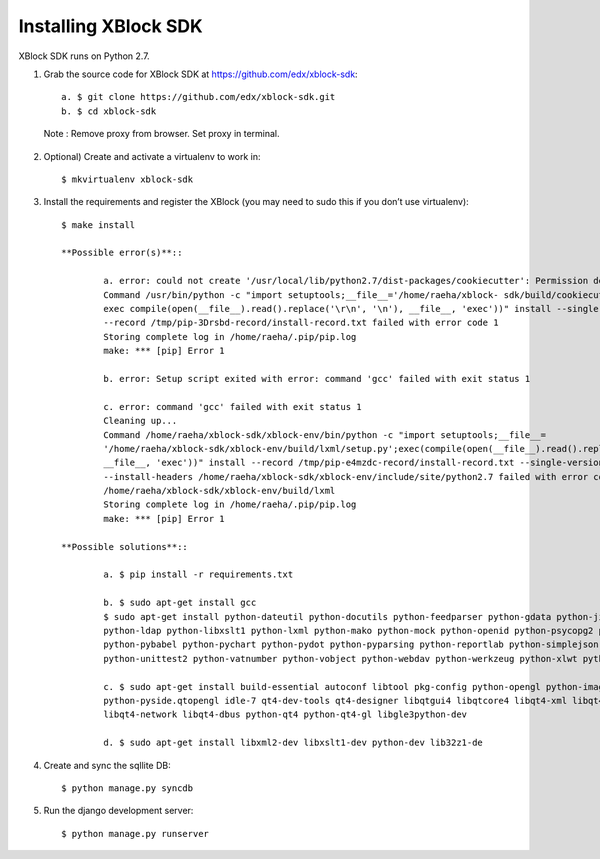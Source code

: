 Installing XBlock SDK
`````````````````````

XBlock SDK runs on Python 2.7.

1. Grab the source code for XBlock SDK at https://github.com/edx/xblock-sdk::

	a. $ git clone https://github.com/edx/xblock-sdk.git
	b. $ cd xblock-sdk

  Note : Remove proxy from browser. Set proxy in terminal.
  
2. Optional) Create and activate a virtualenv to work in::

	$ mkvirtualenv xblock-sdk
 
3. Install the requirements and register the XBlock (you may need to sudo this if you don’t use virtualenv)::
	
	$ make install
	
	**Possible error(s)**:: 
	
		a. error: could not create '/usr/local/lib/python2.7/dist-packages/cookiecutter': Permission denied
      		Command /usr/bin/python -c "import setuptools;__file__='/home/raeha/xblock- sdk/build/cookiecutter/setup.py';
      		exec compile(open(__file__).read().replace('\r\n', '\n'), __file__, 'exec'))" install --single-version-externally-managed 
      		--record /tmp/pip-3Drsbd-record/install-record.txt failed with error code 1
      		Storing complete log in /home/raeha/.pip/pip.log
      		make: *** [pip] Error 1
      
    		b. error: Setup script exited with error: command 'gcc' failed with exit status 1
      
      		c. error: command 'gcc' failed with exit status 1
      		Cleaning up...
      		Command /home/raeha/xblock-sdk/xblock-env/bin/python -c "import setuptools;__file__=
      		'/home/raeha/xblock-sdk/xblock-env/build/lxml/setup.py';exec(compile(open(__file__).read().replace('\r\n', '\n'),
      		__file__, 'exec'))" install --record /tmp/pip-e4mzdc-record/install-record.txt --single-version-externally-managed 
      		--install-headers /home/raeha/xblock-sdk/xblock-env/include/site/python2.7 failed with error code 1 in 
      		/home/raeha/xblock-sdk/xblock-env/build/lxml
      		Storing complete log in /home/raeha/.pip/pip.log
      		make: *** [pip] Error 1

	**Possible solutions**::

		a. $ pip install -r requirements.txt
	
		b. $ sudo apt-get install gcc
   		$ sudo apt-get install python-dateutil python-docutils python-feedparser python-gdata python-jinja2 
   		python-ldap python-libxslt1 python-lxml python-mako python-mock python-openid python-psycopg2 python-psutil 
   		python-pybabel python-pychart python-pydot python-pyparsing python-reportlab python-simplejson python-tz 
   		python-unittest2 python-vatnumber python-vobject python-webdav python-werkzeug python-xlwt python-yaml python-zsi

		c. $ sudo apt-get install build-essential autoconf libtool pkg-config python-opengl python-imaging python-pyrex 
		python-pyside.qtopengl idle-7 qt4-dev-tools qt4-designer libqtgui4 libqtcore4 libqt4-xml libqt4-test libqt4-script 
		libqt4-network libqt4-dbus python-qt4 python-qt4-gl libgle3python-dev

		d. $ sudo apt-get install libxml2-dev libxslt1-dev python-dev lib32z1-de

4. Create and sync the sqllite DB::
	
	$ python manage.py syncdb

5. Run the django development server::
	
	$ python manage.py runserver
